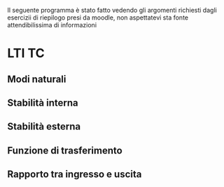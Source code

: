 Il seguente programma è stato fatto vedendo gli argomenti richiesti
dagli esercizii di riepilogo presi da moodle, non aspettatevi sta
fonte attendibilissima di informazioni

* LTI TC

** Modi naturali
** Stabilità interna
** Stabilità esterna
** Funzione di trasferimento
** Rapporto tra ingresso e uscita

